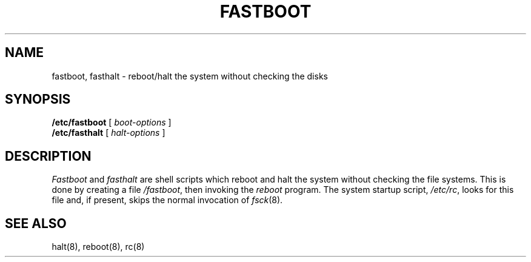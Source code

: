 .\" Copyright (c) 1983 Regents of the University of California.
.\" All rights reserved.  The Berkeley software License Agreement
.\" specifies the terms and conditions for redistribution.
.\"
.\"	@(#)fastboot.8	6.1 (Berkeley) 04/27/85
.\"
.TH FASTBOOT 8 ""
.UC 5
.SH NAME
fastboot, fasthalt \- reboot/halt the system without checking the disks
.SH SYNOPSIS
.B /etc/fastboot
[
.I boot-options
]
.br
.B /etc/fasthalt
[
.I halt-options
]
.SH DESCRIPTION
.I Fastboot
and
.I fasthalt
are shell scripts which reboot and halt the system without
checking the file systems.  This is done by creating a
file 
.IR /fastboot ,
then invoking the 
.I reboot
program.  The system startup script,
.IR /etc/rc ,
looks for this file and, if present, skips the normal
invocation of
.IR fsck (8).
.SH "SEE ALSO"
halt(8),
reboot(8),
rc(8)
